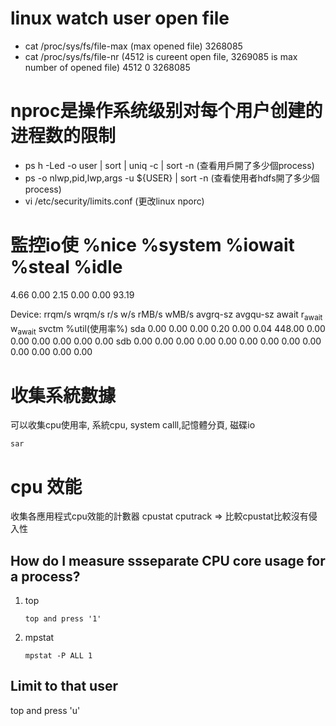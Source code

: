 * linux watch user open file
 - cat /proc/sys/fs/file-max (max opened file)
   3268085
 - cat /proc/sys/fs/file-nr 
   (4512 is cureent open file, 3269085 is max number of opened file)
   4512	0	3268085
* nproc是操作系统级别对每个用户创建的进程数的限制
 - ps h -Led -o user | sort | uniq -c | sort -n
   (查看用戶開了多少個process)
 - ps -o nlwp,pid,lwp,args -u ${USER} | sort -n 
   (查看使用者hdfs開了多少個process)
 - vi /etc/security/limits.conf  (更改linux nporc)
* 監控io使 %nice %system %iowait  %steal   %idle
           4.66    0.00    2.15    0.00    0.00   93.19

Device:         rrqm/s   wrqm/s     r/s     w/s    rMB/s    wMB/s avgrq-sz avgqu-sz   await r_await w_await  svctm  %util(使用率%)
sda               0.00     0.00    0.00    0.20     0.00     0.04   448.00     0.00    0.00    0.00    0.00   0.00   0.00
sdb               0.00     0.00    0.00    0.00     0.00     0.00     0.00     0.00    0.00    0.00    0.00   0.00   0.00

#+END_SRC
* 收集系統數據
可以收集cpu使用率, 系統cpu, system calll,記憶體分頁, 磁碟io
  #+BEGIN_SRC 
    sar 
  #+END_SRC

* cpu 效能
收集各應用程式cpu效能的計數器
cpustat
cputrack => 比較cpustat比較沒有侵入性
** How do I measure ssseparate CPU core usage for a process?
1. top
 #+BEGIN_SRC 
   top and press '1'
#+END_SRC
2. mpstat
 #+BEGIN_SRC 
 mpstat -P ALL 1
 #+END_SRC
** Limit to that user
top and press 'u'
